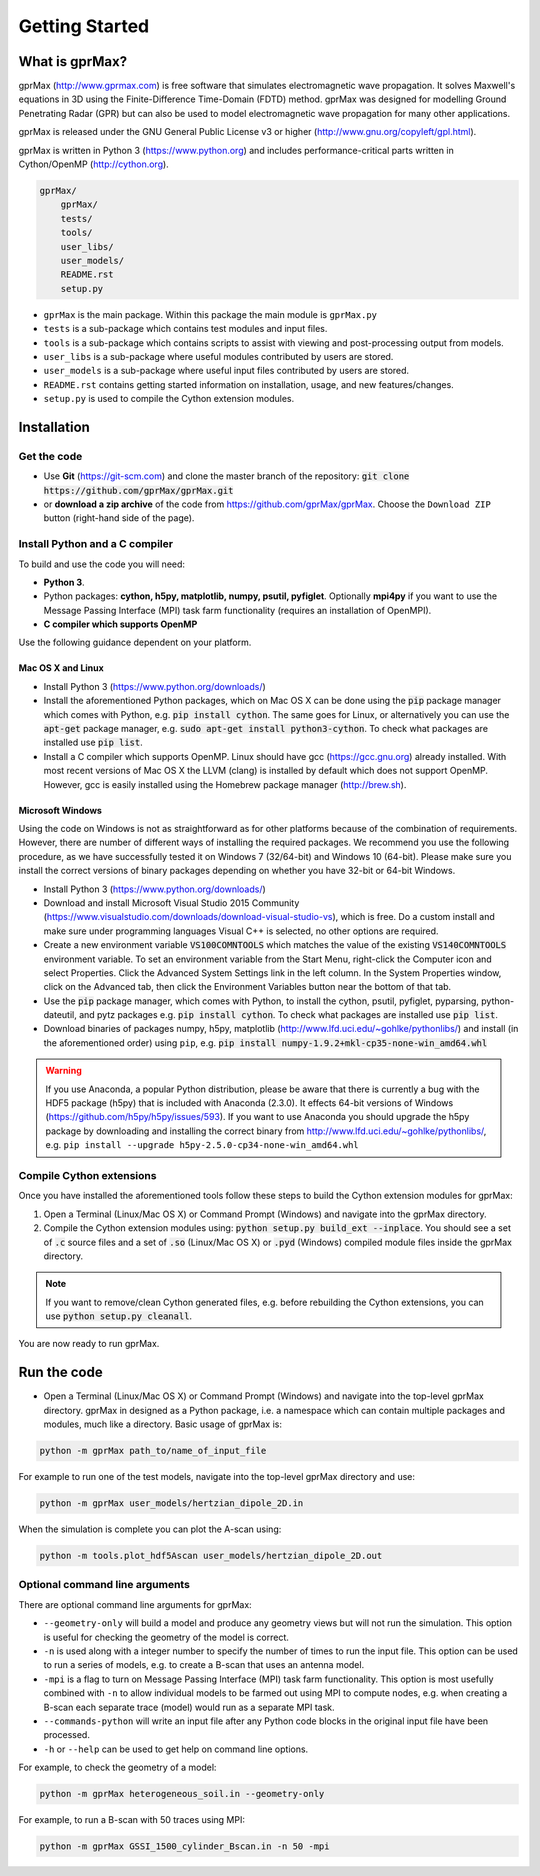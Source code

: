 
***************
Getting Started
***************

What is gprMax?
===============

gprMax (http://www.gprmax.com) is free software that simulates electromagnetic wave propagation. It solves Maxwell's equations in 3D using the Finite-Difference Time-Domain (FDTD) method. gprMax was designed for modelling Ground Penetrating Radar (GPR) but can also be used to model electromagnetic wave propagation for many other applications.

gprMax is released under the GNU General Public License v3 or higher (http://www.gnu.org/copyleft/gpl.html).

gprMax is written in Python 3 (https://www.python.org) and includes performance-critical parts written in Cython/OpenMP (http://cython.org).

.. code-block:: none

    gprMax/
        gprMax/
        tests/
        tools/
        user_libs/
        user_models/
        README.rst
        setup.py

* ``gprMax`` is the main package. Within this package the main module is ``gprMax.py``
* ``tests`` is a sub-package which contains test modules and input files.
* ``tools`` is a sub-package which contains scripts to assist with viewing and post-processing output from models.
* ``user_libs`` is a sub-package where useful modules contributed by users are stored.
* ``user_models`` is a sub-package where useful input files contributed by users are stored.
* ``README.rst`` contains getting started information on installation, usage, and new features/changes.
* ``setup.py`` is used to compile the Cython extension modules.

Installation
============

Get the code
------------

* Use **Git** (https://git-scm.com) and clone the master branch of the repository: :code:`git clone https://github.com/gprMax/gprMax.git`

* or **download a zip archive** of the code from https://github.com/gprMax/gprMax. Choose the ``Download ZIP`` button (right-hand side of the page).


Install Python and a C compiler
-------------------------------

To build and use the code you will need:

* **Python 3**.
* Python packages: **cython, h5py, matplotlib, numpy, psutil, pyfiglet**. Optionally **mpi4py** if you want to use the Message Passing Interface (MPI) task farm functionality (requires an installation of OpenMPI).
* **C compiler which supports OpenMP**

Use the following guidance dependent on your platform.

Mac OS X and Linux
^^^^^^^^^^^^^^^^^^

* Install Python 3 (https://www.python.org/downloads/)
* Install the aforementioned Python packages, which on Mac OS X can be done using the :code:`pip` package manager which comes with Python, e.g. :code:`pip install cython`. The same goes for Linux, or alternatively you can use the :code:`apt-get` package manager, e.g. :code:`sudo apt-get install python3-cython`. To check what packages are installed use :code:`pip list`.
* Install a C compiler which supports OpenMP. Linux should have gcc (https://gcc.gnu.org) already installed. With most recent versions of Mac OS X the LLVM (clang) is installed by default which does not support OpenMP. However, gcc is easily installed using the Homebrew package manager (http://brew.sh).

Microsoft Windows
^^^^^^^^^^^^^^^^^

Using the code on Windows is not as straightforward as for other platforms because of the combination of requirements. However, there are number of different ways of installing the required packages. We recommend you use the following procedure, as we have successfully tested it on Windows 7 (32/64-bit) and Windows 10 (64-bit). Please make sure you install the correct versions of binary packages depending on whether you have 32-bit or 64-bit Windows.

* Install Python 3 (https://www.python.org/downloads/)
* Download and install Microsoft Visual Studio 2015 Community (https://www.visualstudio.com/downloads/download-visual-studio-vs), which is free. Do a custom install and make sure under programming languages Visual C++ is selected, no other options are required.
* Create a new environment variable :code:`VS100COMNTOOLS` which matches the value of the existing :code:`VS140COMNTOOLS` environment variable. To set an environment variable from the Start Menu, right-click the Computer icon and select Properties. Click the Advanced System Settings link in the left column. In the System Properties window, click on the Advanced tab, then click the Environment Variables button near the bottom of that tab.
* Use the :code:`pip` package manager, which comes with Python, to install the cython, psutil, pyfiglet, pyparsing, python-dateutil, and pytz packages e.g. :code:`pip install cython`. To check what packages are installed use :code:`pip list`.
* Download binaries of packages numpy, h5py,  matplotlib (http://www.lfd.uci.edu/~gohlke/pythonlibs/) and install (in the aforementioned order) using ``pip``, e.g. :code:`pip install numpy-1.9.2+mkl-cp35-none-win_amd64.whl`

.. warning::

    If you use Anaconda, a popular Python distribution, please be aware that there is currently a bug with the HDF5 package (h5py) that is included with Anaconda (2.3.0). It effects 64-bit versions of Windows (https://github.com/h5py/h5py/issues/593). If you want to use Anaconda you should upgrade the h5py package by downloading and installing the correct binary from http://www.lfd.uci.edu/~gohlke/pythonlibs/, e.g. ``pip install --upgrade h5py‑2.5.0‑cp34‑none‑win_amd64.whl``


Compile Cython extensions
-------------------------

Once you have installed the aforementioned tools follow these steps to build the Cython extension modules for gprMax:

#. Open a Terminal (Linux/Mac OS X) or Command Prompt (Windows) and navigate into the gprMax directory.
#. Compile the Cython extension modules using: :code:`python setup.py build_ext --inplace`. You should see a set of :code:`.c` source files and a set of :code:`.so` (Linux/Mac OS X) or :code:`.pyd` (Windows) compiled module files inside the gprMax directory.

.. note::

    If you want to remove/clean Cython generated files, e.g. before rebuilding the Cython extensions, you can use :code:`python setup.py cleanall`.

You are now ready to run gprMax.


Run the code
============

* Open a Terminal (Linux/Mac OS X) or Command Prompt (Windows) and navigate into the top-level gprMax directory. gprMax in designed as a Python package, i.e. a namespace which can contain multiple packages and modules, much like a directory. Basic usage of gprMax is:

.. code-block:: none

    python -m gprMax path_to/name_of_input_file

For example to run one of the test models, navigate into the top-level gprMax directory and use:

.. code-block:: none

    python -m gprMax user_models/hertzian_dipole_2D.in

When the simulation is complete you can plot the A-scan using:

.. code-block:: none

    python -m tools.plot_hdf5Ascan user_models/hertzian_dipole_2D.out

Optional command line arguments
-------------------------------

There are optional command line arguments for gprMax:

* ``--geometry-only`` will build a model and produce any geometry views but will not run the simulation. This option is useful for checking the geometry of the model is correct.
* ``-n`` is used along with a integer number to specify the number of times to run the input file. This option can be used to run a series of models, e.g. to create a B-scan that uses an antenna model.
* ``-mpi`` is a flag to turn on Message Passing Interface (MPI) task farm functionality. This option is most usefully combined with ``-n`` to allow individual models to be farmed out using MPI to compute nodes, e.g. when creating a B-scan each separate trace (model) would run as a separate MPI task.
* ``--commands-python`` will write an input file after any Python code blocks in the original input file have been processed.
* ``-h`` or ``--help`` can be used to get help on command line options.

For example, to check the geometry of a model:

.. code-block:: none

    python -m gprMax heterogeneous_soil.in --geometry-only

For example, to run a B-scan with 50 traces using MPI:

.. code-block:: none

    python -m gprMax GSSI_1500_cylinder_Bscan.in -n 50 -mpi




